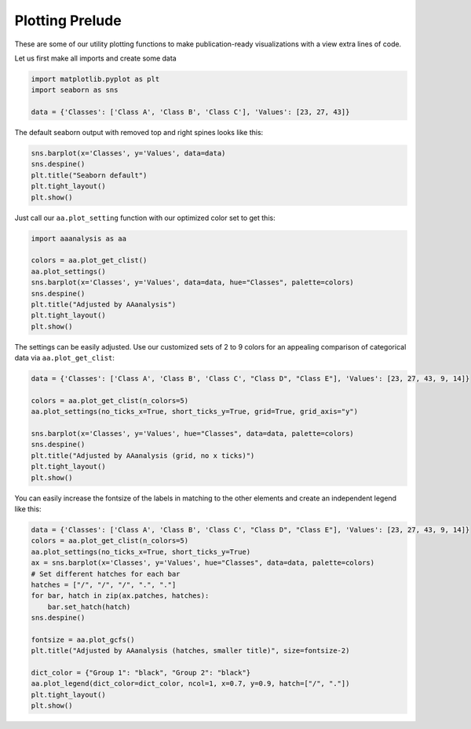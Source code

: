 Plotting Prelude
================

These are some of our utility plotting functions to make
publication-ready visualizations with a view extra lines of code.

Let us first make all imports and create some data

.. code:: ipython2

    import matplotlib.pyplot as plt
    import seaborn as sns
    
    data = {'Classes': ['Class A', 'Class B', 'Class C'], 'Values': [23, 27, 43]}

The default seaborn output with removed top and right spines looks like
this:

.. code:: ipython2

    sns.barplot(x='Classes', y='Values', data=data)
    sns.despine()
    plt.title("Seaborn default")
    plt.tight_layout()
    plt.show()



.. image:: NOTEBOOK_1_output_3_0.png


Just call our ``aa.plot_setting`` function with our optimized color set
to get this:

.. code:: ipython2

    import aaanalysis as aa
    
    colors = aa.plot_get_clist()
    aa.plot_settings()
    sns.barplot(x='Classes', y='Values', data=data, hue="Classes", palette=colors)
    sns.despine()
    plt.title("Adjusted by AAanalysis")
    plt.tight_layout()
    plt.show()



.. image:: NOTEBOOK_2_output_5_0.png


The settings can be easily adjusted. Use our customized sets of 2 to 9
colors for an appealing comparison of categorical data via
``aa.plot_get_clist``:

.. code:: ipython2

    data = {'Classes': ['Class A', 'Class B', 'Class C', "Class D", "Class E"], 'Values': [23, 27, 43, 9, 14]}
    
    colors = aa.plot_get_clist(n_colors=5)
    aa.plot_settings(no_ticks_x=True, short_ticks_y=True, grid=True, grid_axis="y")
    
    sns.barplot(x='Classes', y='Values', hue="Classes", data=data, palette=colors)
    sns.despine()
    plt.title("Adjusted by AAanalysis (grid, no x ticks)")
    plt.tight_layout()
    plt.show()



.. image:: NOTEBOOK_3_output_7_0.png


You can easily increase the fontsize of the labels in matching to the
other elements and create an independent legend like this:

.. code:: ipython2

    data = {'Classes': ['Class A', 'Class B', 'Class C', "Class D", "Class E"], 'Values': [23, 27, 43, 9, 14]}
    colors = aa.plot_get_clist(n_colors=5)
    aa.plot_settings(no_ticks_x=True, short_ticks_y=True)
    ax = sns.barplot(x='Classes', y='Values', hue="Classes", data=data, palette=colors)
    # Set different hatches for each bar
    hatches = ["/", "/", "/", ".", "."]
    for bar, hatch in zip(ax.patches, hatches):
        bar.set_hatch(hatch)
    sns.despine()
    
    fontsize = aa.plot_gcfs()
    plt.title("Adjusted by AAanalysis (hatches, smaller title)", size=fontsize-2)
    
    dict_color = {"Group 1": "black", "Group 2": "black"}
    aa.plot_legend(dict_color=dict_color, ncol=1, x=0.7, y=0.9, hatch=["/", "."])
    plt.tight_layout()
    plt.show()



.. image:: NOTEBOOK_4_output_9_0.png


